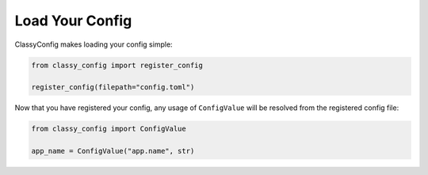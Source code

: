 Load Your Config
================

ClassyConfig makes loading your config simple:

.. code-block:: python

    from classy_config import register_config

    register_config(filepath="config.toml")

Now that you have registered your config, any usage of ``ConfigValue``
will be resolved from the registered config file:

.. code-block:: python

    from classy_config import ConfigValue

    app_name = ConfigValue("app.name", str)
